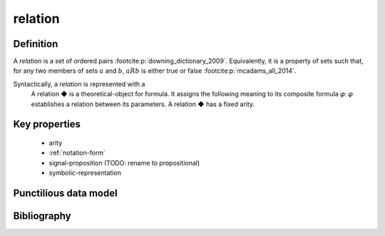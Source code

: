 .. _relation_math_concept:

relation
==========

Definition
----------

A *relation* is a set of ordered pairs :footcite:p:`downing_dictionary_2009`.
Equivalently, it is a property of sets such that, for any two members of sets :math:`a` and :math:`b`, :math:`aRb` is either true or false :footcite:p:`mcadams_all_2014`.

Syntactically, a *relation* is represented with a
    A relation ◆ is a theoretical-object for formula.
    It assigns the following meaning to its composite formula 𝜑:
    𝜑 establishes a relation between its parameters.
    A relation ◆ has a fixed arity.

Key properties
-------------------
 - arity
 - :ref:`notation-form`
 - signal-proposition (TODO: rename to propositional)
 - symbolic-representation

Punctilious data model
--------------------------

.. graphviz::

   digraph relation {
        rankdir = BT;
        "relation" -> "theoretical-object" [arrowhead=onormal];
   }

Bibliography
------------

.. footbibliography::
